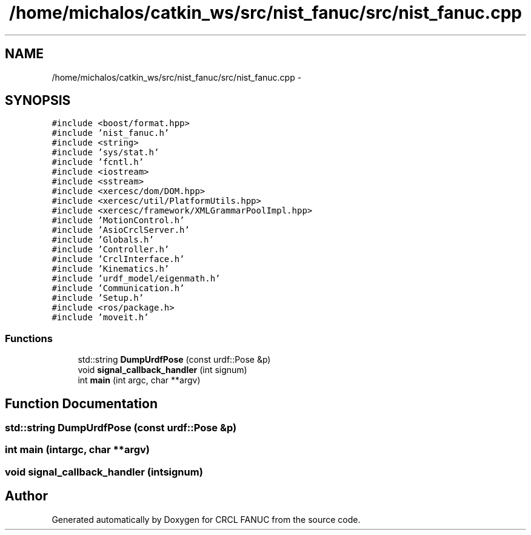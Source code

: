 .TH "/home/michalos/catkin_ws/src/nist_fanuc/src/nist_fanuc.cpp" 3 "Thu Mar 10 2016" "CRCL FANUC" \" -*- nroff -*-
.ad l
.nh
.SH NAME
/home/michalos/catkin_ws/src/nist_fanuc/src/nist_fanuc.cpp \- 
.SH SYNOPSIS
.br
.PP
\fC#include <boost/format\&.hpp>\fP
.br
\fC#include 'nist_fanuc\&.h'\fP
.br
\fC#include <string>\fP
.br
\fC#include 'sys/stat\&.h'\fP
.br
\fC#include 'fcntl\&.h'\fP
.br
\fC#include <iostream>\fP
.br
\fC#include <sstream>\fP
.br
\fC#include <xercesc/dom/DOM\&.hpp>\fP
.br
\fC#include <xercesc/util/PlatformUtils\&.hpp>\fP
.br
\fC#include <xercesc/framework/XMLGrammarPoolImpl\&.hpp>\fP
.br
\fC#include 'MotionControl\&.h'\fP
.br
\fC#include 'AsioCrclServer\&.h'\fP
.br
\fC#include 'Globals\&.h'\fP
.br
\fC#include 'Controller\&.h'\fP
.br
\fC#include 'CrclInterface\&.h'\fP
.br
\fC#include 'Kinematics\&.h'\fP
.br
\fC#include 'urdf_model/eigenmath\&.h'\fP
.br
\fC#include 'Communication\&.h'\fP
.br
\fC#include 'Setup\&.h'\fP
.br
\fC#include <ros/package\&.h>\fP
.br
\fC#include 'moveit\&.h'\fP
.br

.SS "Functions"

.in +1c
.ti -1c
.RI "std::string \fBDumpUrdfPose\fP (const urdf::Pose &p)"
.br
.ti -1c
.RI "void \fBsignal_callback_handler\fP (int signum)"
.br
.ti -1c
.RI "int \fBmain\fP (int argc, char **argv)"
.br
.in -1c
.SH "Function Documentation"
.PP 
.SS "std::string DumpUrdfPose (const urdf::Pose &p)"

.SS "int main (intargc, char **argv)"

.SS "void signal_callback_handler (intsignum)"

.SH "Author"
.PP 
Generated automatically by Doxygen for CRCL FANUC from the source code\&.
